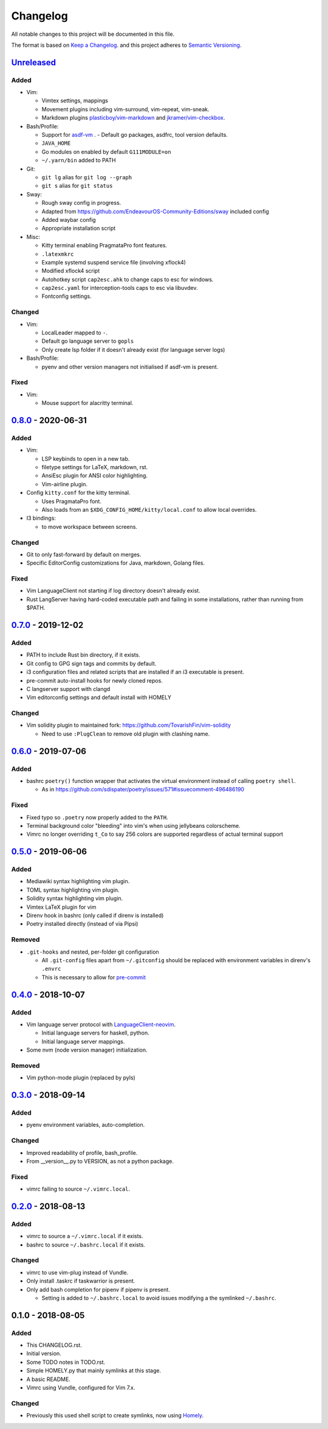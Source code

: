 #########
Changelog
#########

All notable changes to this project will be documented in this file.

The format is based on `Keep a Changelog <https://keepachangelog.com/en/1.0.0/>`__.
and this project adheres to
`Semantic Versioning <https://semver.org/spec/v2.0.0.html>`__.


Unreleased_
===========

Added
-----

* Vim:

  - Vimtex settings, mappings
  - Movement plugins including vim-surround, vim-repeat, vim-sneak.
  - Markdown plugins `plasticboy/vim-markdown <https://github.com/plasticboy/vim-markdown>`__ and `jkramer/vim-checkbox <https://github.com/jkramer/vim-checkbox>`__.


* Bash/Profile:

  - Support for `asdf-vm <https://asdf-vm.com/>`__ .
    - Default go packages, asdfrc, tool version defaults.
  - ``JAVA_HOME``
  - Go modules on enabled by default ``G111MODULE=on``
  - ``~/.yarn/bin`` added to PATH

* Git:

  - ``git lg`` alias for ``git log --graph``
  - ``git s`` alias for ``git status``

* Sway:

  - Rough sway config in progress.
  - Adapted from https://github.com/EndeavourOS-Community-Editions/sway included config
  - Added waybar config
  - Appropriate installation script

* Misc:

  - Kitty terminal enabling PragmataPro font features.
  - ``.latexmkrc``
  - Example systemd suspend service file (involving xflock4)
  - Modified xflock4 script
  - Autohotkey script ``cap2esc.ahk`` to change caps to esc for windows.
  - ``cap2esc.yaml`` for interception-tools caps to esc via libuvdev.
  - Fontconfig settings.



Changed
-------

* Vim:

  - LocalLeader mapped to ``-``.
  - Default go language server to ``gopls``
  - Only create lsp folder if it doesn't already exist (for language server logs)

* Bash/Profile:

  - pyenv and other version managers not initialised if asdf-vm is present.

Fixed
-----

* Vim:

  - Mouse support for alacritty terminal.

0.8.0_ - 2020-06-31
===================

Added
-----

* Vim:

  - LSP keybinds to open in a new tab.
  - filetype settings for LaTeX, markdown, rst.
  - AnsiEsc plugin for ANSI color highlighting.
  - Vim-airline plugin.

* Config ``kitty.conf`` for the kitty terminal.

  - Uses PragmataPro font.
  - Also loads from an ``$XDG_CONFIG_HOME/kitty/local.conf`` to allow local overrides.

* I3 bindings:

  - to move workspace between screens.

Changed
-------

* Git to only fast-forward by default on merges.
* Specific EditorConfig customizations for Java, markdown, Golang files.

Fixed
-----

* Vim LanguageClient not starting if log directory doesn't already exist.
* Rust LangServer having hard-coded executable path and failing in some installations,
  rather than running from $PATH.


0.7.0_ - 2019-12-02
===================

Added
-----

* PATH to include Rust bin directory, if it exists.
* Git config to GPG sign tags and commits by default.
* i3 configuration files and related scripts that are installed if an i3 executable is present.
* pre-commit auto-install hooks for newly cloned repos.
* C langserver support with clangd
* Vim editorconfig settings and default install with HOMELY


Changed
-------

* Vim solidity plugin to maintained fork: https://github.com/TovarishFin/vim-solidity

  - Need to use ``:PlugClean`` to remove old plugin with clashing name.


0.6.0_ - 2019-07-06
===================

Added
-----

* bashrc ``poetry()`` function wrapper that activates the virtual environment
  instead of calling ``poetry shell``.

  * As in https://github.com/sdispater/poetry/issues/571#issuecomment-496486190

Fixed
-----

* Fixed typo so ``.poetry`` now properly added to the ``PATH``.
* Terminal background color "bleeding" into vim's when using jellybeans colorscheme.
* Vimrc no longer overriding ``t_Co`` to say 256 colors are supported regardless of
  actual terminal support


0.5.0_ - 2019-06-06
===================

Added
-----

* Mediawiki syntax highlighting vim plugin.
* TOML syntax highlighting vim plugin.
* Solidity syntax highlighting vim plugin.
* Vimtex LaTeX plugin for vim
* Direnv hook in bashrc (only called if direnv is installed)
* Poetry installed directly (instead of via Pipsi)

Removed
-------

* ``.git-hooks`` and nested, per-folder git configuration

  * All ``.git-config`` files apart from ``~/.gitconfig`` should be replaced with
    environment variables in direnv's ``.envrc``
  * This is necessary to allow for `pre-commit <https://pre-commit.com/>`__


0.4.0_ - 2018-10-07
===================

Added
-----

* Vim language server protocol with
  `LanguageClient-neovim <https://github.com/autozimu/LanguageClient-neovim/issues/467>`__.

  * Initial language servers for haskell, python.
  * Initial language server mappings.

* Some nvm (node version manager) initialization.

Removed
-------

* Vim python-mode plugin (replaced by pyls)


0.3.0_ - 2018-09-14
===================

Added
-----

* pyenv environment variables, auto-completion.

Changed
-------

* Improved readability of profile, bash_profile.
* From __version__.py to VERSION, as not a python package.

Fixed
-----

* vimrc failing to source ``~/.vimrc.local``.


0.2.0_ - 2018-08-13
===================

Added
-----

* vimrc to source a ``~/.vimrc.local`` if it exists.
* bashrc to source ``~/.bashrc.local`` if it exists.

Changed
-------

* vimrc to use vim-plug instead of Vundle.
* Only install .taskrc if taskwarrior is present.
* Only add bash completion for pipenv if pipenv is present.

  * Setting is added to ``~/.bashrc.local`` to avoid issues
    modifying a the symlinked ``~/.bashrc``.


0.1.0 - 2018-08-05
==================

Added
-----

* This CHANGELOG.rst.
* Initial version.
* Some TODO notes in TODO.rst.
* Simple HOMELY.py that mainly symlinks at this stage.
* A basic README.
* Vimrc using Vundle, configured for Vim 7.x.

Changed
-------

* Previously this used shell script to create symlinks, now using
  `Homely <https://homely.readthedocs.io/en/latest/index.html>`__.


.. Links
.. _Unreleased: https://github.com/gnattishness/dotfiles/compare/0.8.0...HEAD
.. _0.8.0: https://github.com/gnattishness/dotfiles/compare/0.7.0...0.8.0
.. _0.7.0: https://github.com/gnattishness/dotfiles/compare/0.6.0...0.7.0
.. _0.6.0: https://github.com/gnattishness/dotfiles/compare/0.5.0...0.6.0
.. _0.5.0: https://github.com/gnattishness/dotfiles/compare/0.4.0...0.5.0
.. _0.4.0: https://github.com/gnattishness/dotfiles/compare/0.3.0...0.4.0
.. _0.3.0: https://github.com/gnattishness/dotfiles/compare/0.2.0...0.3.0
.. _0.2.0: https://github.com/gnattishness/dotfiles/compare/0.1.0...0.2.0
